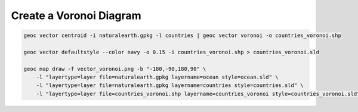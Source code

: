 Create a Voronoi Diagram
========================

.. code-block:: bash

  geoc vector centroid -i naturalearth.gpkg -l countries | geoc vector voronoi -o countries_voronoi.shp

  geoc vector defaultstyle --color navy -o 0.15 -i countries_voronoi.shp > countries_voronoi.sld

  geoc map draw -f vector_voronoi.png -b "-180,-90,180,90" \
      -l "layertype=layer file=naturalearth.gpkg layername=ocean style=ocean.sld" \
      -l "layertype=layer file=naturalearth.gpkg layername=countries style=countries.sld" \
      -l "layertype=layer file=countries_voronoi.shp layername=countries_voronoi style=countries_voronoi.sld"

.. image:: vector_voronoi.png
